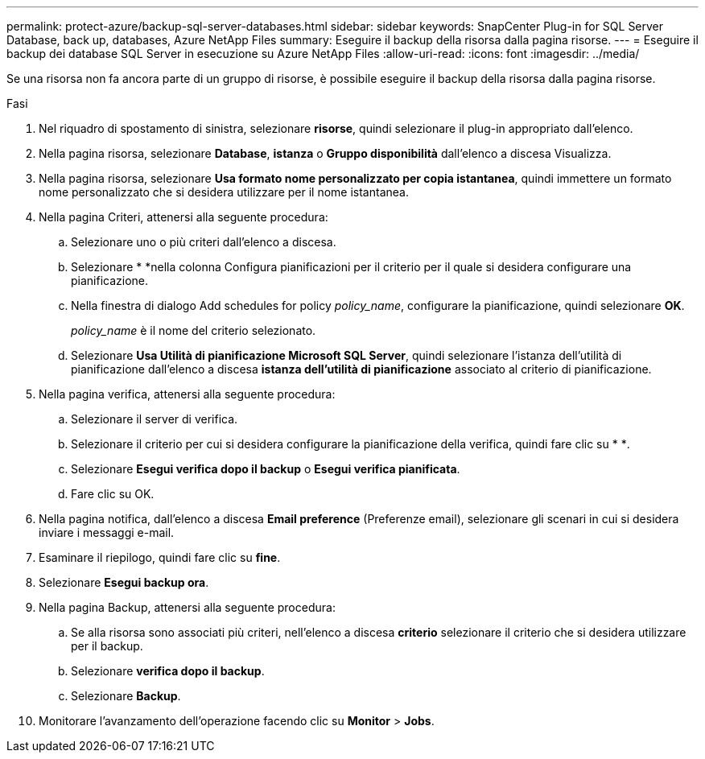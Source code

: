 ---
permalink: protect-azure/backup-sql-server-databases.html 
sidebar: sidebar 
keywords: SnapCenter Plug-in for SQL Server Database, back up, databases, Azure NetApp Files 
summary: Eseguire il backup della risorsa dalla pagina risorse. 
---
= Eseguire il backup dei database SQL Server in esecuzione su Azure NetApp Files
:allow-uri-read: 
:icons: font
:imagesdir: ../media/


[role="lead"]
Se una risorsa non fa ancora parte di un gruppo di risorse, è possibile eseguire il backup della risorsa dalla pagina risorse.

.Fasi
. Nel riquadro di spostamento di sinistra, selezionare *risorse*, quindi selezionare il plug-in appropriato dall'elenco.
. Nella pagina risorsa, selezionare *Database*, *istanza* o *Gruppo disponibilità* dall'elenco a discesa Visualizza.
. Nella pagina risorsa, selezionare *Usa formato nome personalizzato per copia istantanea*, quindi immettere un formato nome personalizzato che si desidera utilizzare per il nome istantanea.
. Nella pagina Criteri, attenersi alla seguente procedura:
+
.. Selezionare uno o più criteri dall'elenco a discesa.
.. Selezionare * *image:../media/add_policy_from_resourcegroup.gif[""]nella colonna Configura pianificazioni per il criterio per il quale si desidera configurare una pianificazione.
.. Nella finestra di dialogo Add schedules for policy _policy_name_, configurare la pianificazione, quindi selezionare *OK*.
+
_policy_name_ è il nome del criterio selezionato.

.. Selezionare *Usa Utilità di pianificazione Microsoft SQL Server*, quindi selezionare l'istanza dell'utilità di pianificazione dall'elenco a discesa *istanza dell'utilità di pianificazione* associato al criterio di pianificazione.


. Nella pagina verifica, attenersi alla seguente procedura:
+
.. Selezionare il server di verifica.
.. Selezionare il criterio per cui si desidera configurare la pianificazione della verifica, quindi fare clic su * *image:../media/add_policy_from_resourcegroup.gif[""].
.. Selezionare *Esegui verifica dopo il backup* o *Esegui verifica pianificata*.
.. Fare clic su OK.


. Nella pagina notifica, dall'elenco a discesa *Email preference* (Preferenze email), selezionare gli scenari in cui si desidera inviare i messaggi e-mail.
. Esaminare il riepilogo, quindi fare clic su *fine*.
. Selezionare *Esegui backup ora*.
. Nella pagina Backup, attenersi alla seguente procedura:
+
.. Se alla risorsa sono associati più criteri, nell'elenco a discesa *criterio* selezionare il criterio che si desidera utilizzare per il backup.
.. Selezionare *verifica dopo il backup*.
.. Selezionare *Backup*.


. Monitorare l'avanzamento dell'operazione facendo clic su *Monitor* > *Jobs*.

